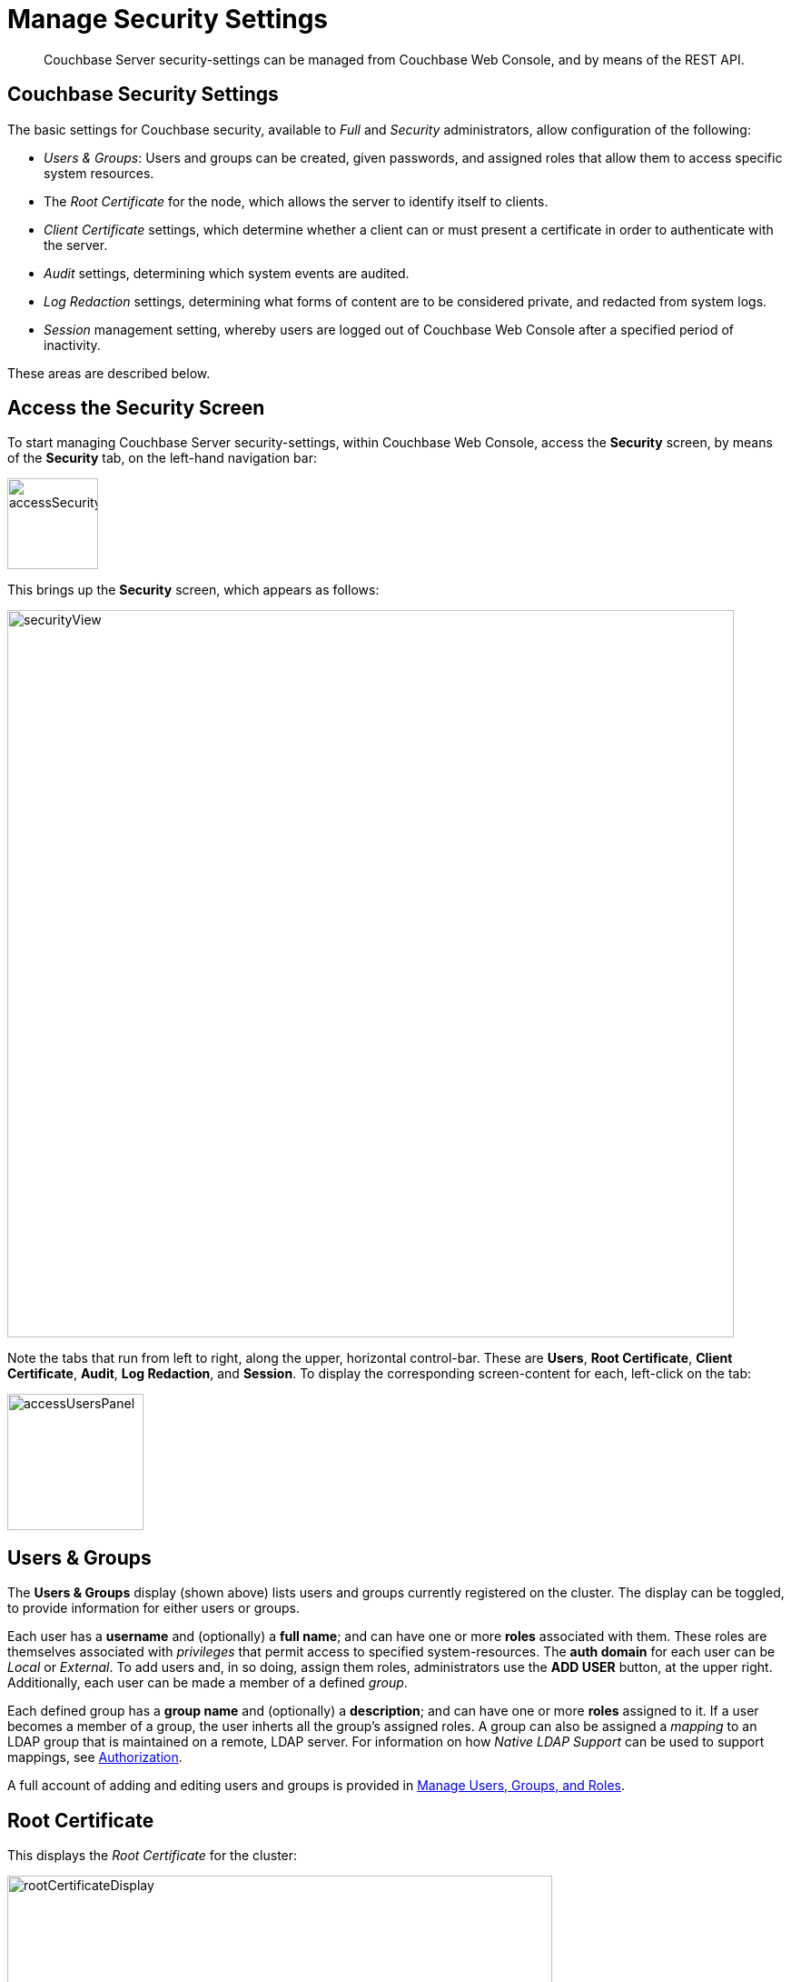 = Manage Security Settings
:page-aliases: security:security-session-timeouts,settings:configure-account-settings

[abstract]
Couchbase Server security-settings can be managed from Couchbase Web
Console, and by means of the REST API.

[#couchbase-security-settings]
== Couchbase Security Settings
The basic settings for Couchbase security, available to _Full_ and
_Security_ administrators, allow configuration of the following:

* _Users & Groups_: Users and groups can be created, given passwords, and assigned roles that
allow them to access specific system resources.

* The _Root Certificate_ for the node, which allows the server to identify
itself to clients.

* _Client Certificate_ settings, which determine whether a client can or
must present a certificate in order to authenticate with the server.

* _Audit_ settings, determining which system events are audited.

* _Log Redaction_ settings, determining what forms of content are to
be considered private, and redacted from system logs.

* _Session_ management setting, whereby users are logged out of Couchbase Web
Console after a specified period of inactivity.

These areas are described below.

[#access-security-screen]
== Access the Security Screen

To start managing Couchbase Server security-settings, within Couchbase
Web Console, access the *Security* screen, by means of the *Security* tab,
on the left-hand navigation bar:

[#access-security-screen-image]
image::manage-security/accessSecurityScreen.png[,100,align=left]

This brings up the *Security* screen, which appears as follows:

[#couchbase-security-view]
image::manage-security/securityView.png[,800,align=left]

Note the tabs that run from left to right, along the upper, horizontal
control-bar. These are *Users*, *Root Certificate*, *Client Certificate*,
*Audit*, *Log Redaction*, and *Session*. To display the corresponding
screen-content for each, left-click on the tab:

[#access-users-panel]
image::manage-security/accessUsersPanel.png[,150,align=left]

[#users-security-screen-display]
== Users & Groups

The *Users & Groups* display (shown above) lists users and groups currently registered on
the cluster.
The display can be toggled, to provide information for either users or groups.

Each user has a *username* and (optionally) a *full name*; and can have one or more *roles* associated with them.
These roles are themselves associated with _privileges_ that permit access to specified system-resources.
The *auth domain* for each user can be _Local_ or _External_.
To add users and, in so doing, assign them roles, administrators use the *ADD USER* button, at the upper right.
Additionally, each user can be made a member of a defined _group_.

Each defined group has a *group name* and (optionally) a *description*; and can have one or more *roles* assigned to it.
If a user becomes a member of a group, the user inherts all the group's assigned roles.
A group can also be assigned a _mapping_ to an LDAP group that is maintained on a remote, LDAP server.
For information on how _Native LDAP Support_ can be used to support mappings, see xref:learn:security/authorization-overview.adoc[Authorization].

A full account of adding and editing users and groups is provided in
xref:manage:manage-security/manage-users-and-roles.adoc[Manage Users, Groups, and Roles].

[#root-certificate-security-screen-display]
== Root Certificate

This displays the _Root Certificate_ for the cluster:

[#root-certificate-panel]
image::manage-security/rootCertificateDisplay.png[,600,align=left]

Initially, before
any administrator-driven configuration has occurred, this is a _self-signed_
certificate. To increase system-security, a new X.509 certificate should be
created.

See
xref:manage:manage-security/configure-server-certificates.adoc[Configure
Server Certificates], for further information.

Note that the procedures for securing _Cross Data Center Replication_ (XDCR)
may involve use of the root certificate: if so, the certificate can be
copied from this screen. See
xref:manage:manage-xdcr/secure-xdcr-replication.adoc[Secure
a Replication] for details.

[#client-certificate-security-screen-display]
== Client Certificate

This displays the settings for the cluster's handling of certificates,
presented by clients attempting access:

[#client-certificate-panel]
image::manage-security/clientCertificateDisplay.png[,400,align=left]

The user interface allows the handling of client certificates to be
_enabled_, and optionally to be made _mandatory_. Note that such
handling is _disabled_ by default. The *Path*, *Prefix*, and *Delimiter*
fields allow the specification of which details within the client certificate
are to be used by the server for client-identification.

An explanation of how to use this interface is provided in
xref:manage:manage-security/enable-client-certificate-handling.adoc[Enable
Client-Certificate Handling].
A detailed account of establishing client-certificate settings is provided in
xref:manage:manage-security/configure-client-certificates.adoc[Configure
Client Certificates].

[#audit-security-screen-display]
== Audit

This displays the _audit_ options for the cluster:

[#audit-options-panel]
image::manage-security/auditOptionsDisplay.png[,460,align=left]

The options permit selection of the directory within which the audit log
file is to be saved, and the frequency with which it will be _rotated_.
Specific events can also be included in the audit process, or excluded
from it.

For further information, see
xref:manage:manage-security/manage-auditing.adoc[Manage
Auditing].

[#log-redaction-security-screen-display]
== Log Redaction

This allows specification of whether log files should be _redacted_:

[#log-redaction-panel]
image::manage-security/logRedactionDisplay.png[,300,align=left]

A redacted log file is one purged of sensitive information: this allows
log files to be shared for review purposes, without private data being
compromised.

For detailed information, see
xref:manage:manage-logging/manage-logging.adoc[Manage
Logging].

[#session-security-screen-display]
== Session

This allows sessions with Couchbase Web Console to be terminated, following
a specified period of user-inactivity:

[#session-timeout-panel]
image::manage-security/sessionTimeoutPanel.png[,260,align=left]

For information on how to use, see
xref:manage:manage-security/manage-sessions.adoc[Manage Sessions].
